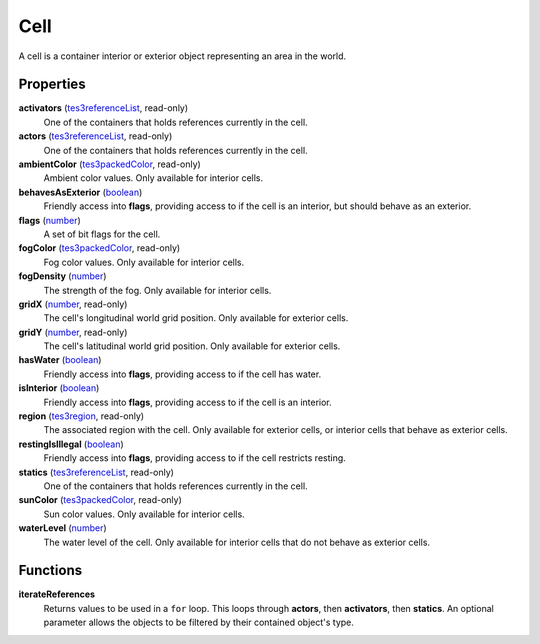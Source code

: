 
Cell
====================================================================================================

A cell is a container interior or exterior object representing an area in the world.


Properties
----------------------------------------------------------------------------------------------------

**activators** (`tes3referenceList`_, read-only)
    One of the containers that holds references currently in the cell.

**actors** (`tes3referenceList`_, read-only)
    One of the containers that holds references currently in the cell.

**ambientColor** (`tes3packedColor`_, read-only)
    Ambient color values. Only available for interior cells.

**behavesAsExterior** (`boolean`_)
    Friendly access into **flags**, providing access to if the cell is an interior, but should behave as an exterior.

**flags** (`number`_)
    A set of bit flags for the cell.

**fogColor** (`tes3packedColor`_, read-only)
    Fog color values. Only available for interior cells.

**fogDensity** (`number`_)
    The strength of the fog. Only available for interior cells.

**gridX** (`number`_, read-only)
    The cell's longitudinal world grid position. Only available for exterior cells.

**gridY** (`number`_, read-only)
    The cell's latitudinal world grid position. Only available for exterior cells.

**hasWater** (`boolean`_)
    Friendly access into **flags**, providing access to if the cell has water.

**isInterior** (`boolean`_)
    Friendly access into **flags**, providing access to if the cell is an interior.

**region** (`tes3region`_, read-only)
    The associated region with the cell. Only available for exterior cells, or interior cells that behave as exterior cells.

**restingIsIllegal** (`boolean`_)
    Friendly access into **flags**, providing access to if the cell restricts resting.

**statics** (`tes3referenceList`_, read-only)
    One of the containers that holds references currently in the cell.

**sunColor** (`tes3packedColor`_, read-only)
    Sun color values. Only available for interior cells.

**waterLevel** (`number`_)
    The water level of the cell. Only available for interior cells that do not behave as exterior cells.


Functions
----------------------------------------------------------------------------------------------------

**iterateReferences**
    Returns values to be used in a ``for`` loop. This loops through **actors**, then **activators**, then **statics**. An optional parameter allows the objects to be filtered by their contained object's type.


.. _`boolean`: ../lua/boolean.html
.. _`number`: ../lua/number.html
.. _`string`: ../lua/string.html
.. _`table`: ../lua/table.html
.. _`userdata`: ../lua/userdata.html

.. _`tes3iterator`: iterator.html
.. _`tes3packedColor`: packedColor.html
.. _`tes3reference`: reference.html
.. _`tes3referenceList`: referenceList.html
.. _`tes3region`: region.html
